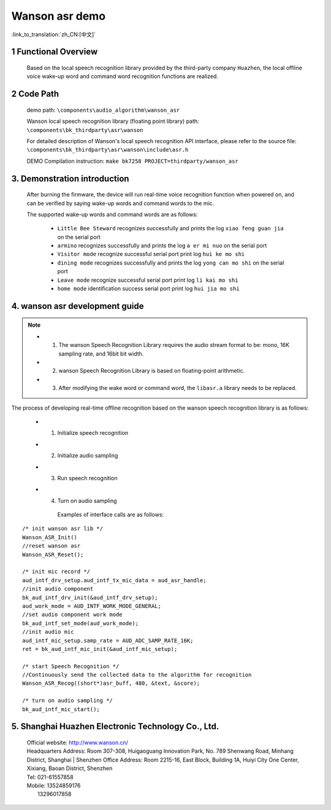 Wanson asr demo
===================================

:link_to_translation:`zh_CN:[中文]`

1 Functional Overview
--------------------------
	Based on the local speech recognition library provided by the third-party company ``Huazhen``, the local offline voice wake-up word and command word recognition functions are realized.

2 Code Path
--------------------
	demo path: ``\components\audio_algorithm\wanson_asr``

	Wanson local speech recognition library (floating point library) path: ``\components\bk_thirdparty\asr\wanson``

	For detailed description of Wanson's local speech recognition API interface, please refer to the source file: ``\components\bk_thirdparty\asr\wanson\include\asr.h``

	DEMO Compilation instruction: ``make bk7258 PROJECT=thirdparty/wanson_asr``

3. Demonstration introduction
-------------------------------------------

	After burning the firmware, the device will run real-time voice recognition function when powered on, and can be verified by saying wake-up words and command words to the mic.

	The supported wake-up words and command words are as follows:

	 - ``Little Bee Steward`` recognizes successfully and prints the log ``xiao feng guan jia`` on the serial port
	 - ``armino`` recognizes successfully and prints the log ``a er mi nuo`` on the serial port
	 - ``Visitor mode`` recognize successful serial port print log ``hui ke mo shi``
	 - ``dining mode`` recognizes successfully and prints the log ``yong can mo shi`` on the serial port
	 - ``Leave mode`` recognize successful serial port print log ``li kai mo shi``
	 - ``home mode`` identification success serial port print log ``hui jia mo shi``

4. wanson asr development guide
------------------------------------------

.. note::
	- 1. The wanson Speech Recognition Library requires the audio stream format to be: mono, 16K sampling rate, and 16bit bit width.
	- 2. wanson Speech Recognition Library is based on floating-point arithmetic.
	- 3. After modifying the wake word or command word, the ``libasr.a`` library needs to be replaced.

The process of developing real-time offline recognition based on the wanson speech recognition library is as follows:

    - 1. Initialize speech recognition
    - 2. Initialize audio sampling
    - 3. Run speech recognition
    - 4. Turn on audio sampling

	Examples of interface calls are as follows:

::

    /* init wanson asr lib */
    Wanson_ASR_Init()
    //reset wanson asr
    Wanson_ASR_Reset();

    /* init mic record */
    aud_intf_drv_setup.aud_intf_tx_mic_data = aud_asr_handle;
    //init audio component
    bk_aud_intf_drv_init(&aud_intf_drv_setup);
    aud_work_mode = AUD_INTF_WORK_MODE_GENERAL;
    //set audio component work mode
    bk_aud_intf_set_mode(aud_work_mode);
    //init audio mic
    aud_intf_mic_setup.samp_rate = AUD_ADC_SAMP_RATE_16K;
    ret = bk_aud_intf_mic_init(&aud_intf_mic_setup);

    /* start Speech Recognition */
    //Continuously send the collected data to the algorithm for recognition
    Wanson_ASR_Recog((short*)asr_buff, 480, &text, &score);

    /* turn on audio sampling */
    bk_aud_intf_mic_start();


5. Shanghai Huazhen Electronic Technology Co., Ltd.
-----------------------------------------------------------
     | Official website: http://www.wanson.cn/
     | Headquarters Address: Room 307-308, Huigaoguang Innovation Park, No. 789 Shenwang Road, Minhang District, Shanghai
	 | Shenzhen Office Address: Room 2215-16, East Block, Building 1A, Huiyi City One Center, Xixiang, Baoan District, Shenzhen
     | Tel: 021-61557858
     | Mobile: 13524859176
     |         13296017858
